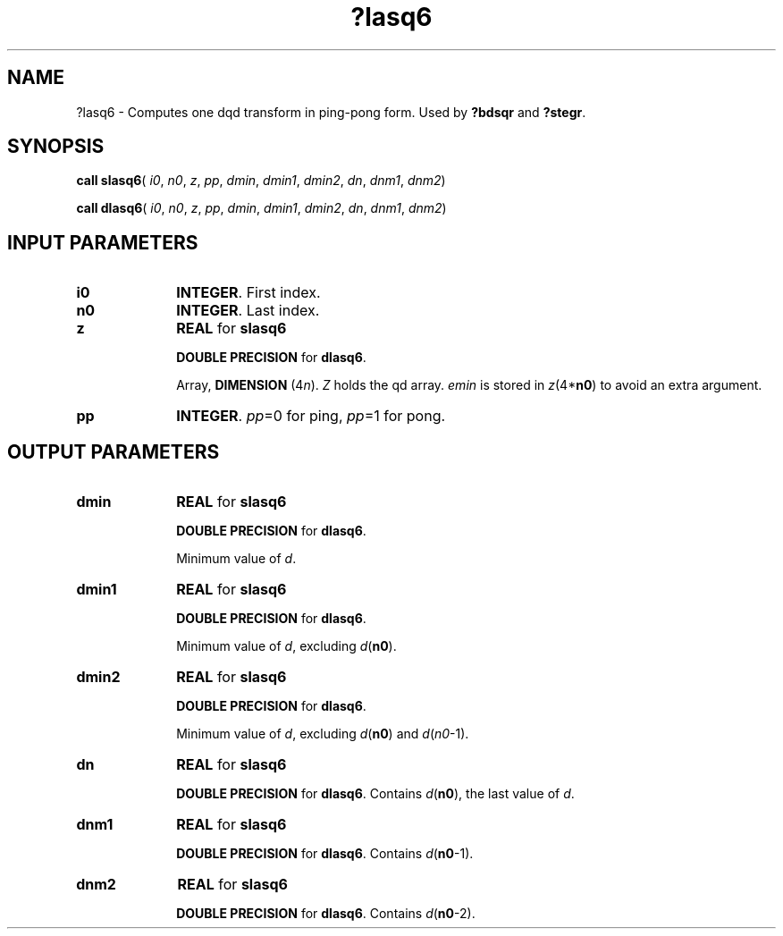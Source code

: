.\" Copyright (c) 2002 \- 2008 Intel Corporation
.\" All rights reserved.
.\"
.TH ?lasq6 3 "Intel Corporation" "Copyright(C) 2002 \- 2008" "Intel(R) Math Kernel Library"
.SH NAME
?lasq6 \- Computes one dqd transform in ping-pong form. Used by \fB?bdsqr\fR and \fB?stegr\fR.
.SH SYNOPSIS
.PP
\fBcall slasq6\fR( \fIi0\fR, \fIn0\fR, \fIz\fR, \fIpp\fR, \fIdmin\fR, \fIdmin1\fR, \fIdmin2\fR, \fIdn\fR, \fIdnm1\fR, \fIdnm2\fR)
.PP
\fBcall dlasq6\fR( \fIi0\fR, \fIn0\fR, \fIz\fR, \fIpp\fR, \fIdmin\fR, \fIdmin1\fR, \fIdmin2\fR, \fIdn\fR, \fIdnm1\fR, \fIdnm2\fR)
.SH INPUT PARAMETERS

.TP 10
\fBi0\fR
.NL
\fBINTEGER\fR. First index.
.TP 10
\fBn0\fR
.NL
\fBINTEGER\fR. Last index.
.TP 10
\fBz\fR
.NL
\fBREAL\fR for \fBslasq6\fR
.IP
\fBDOUBLE PRECISION\fR for \fBdlasq6\fR.
.IP
Array, \fBDIMENSION\fR (4\fIn\fR). \fIZ\fR holds the qd array. \fIemin\fR is stored in \fIz\fR(4*\fBn0\fR) to avoid  an extra argument.
.TP 10
\fBpp\fR
.NL
\fBINTEGER\fR. \fIpp\fR=0 for ping, \fIpp\fR=1 for pong.
.SH OUTPUT PARAMETERS

.TP 10
\fBdmin\fR
.NL
\fBREAL\fR for \fBslasq6\fR
.IP
\fBDOUBLE PRECISION\fR for \fBdlasq6\fR.
.IP
Minimum value of \fId\fR.
.TP 10
\fBdmin1\fR
.NL
\fBREAL\fR for \fBslasq6\fR
.IP
\fBDOUBLE PRECISION\fR for \fBdlasq6\fR.
.IP
Minimum value of \fId\fR, excluding \fId\fR(\fBn0\fR).
.TP 10
\fBdmin2\fR
.NL
\fBREAL\fR for \fBslasq6\fR
.IP
\fBDOUBLE PRECISION\fR for \fBdlasq6\fR.
.IP
Minimum value of \fId\fR, excluding \fId\fR(\fBn0\fR) and \fId\fR(\fIn0\fR-1).
.TP 10
\fBdn\fR
.NL
\fBREAL\fR for \fBslasq6\fR
.IP
\fBDOUBLE PRECISION\fR for \fBdlasq6\fR. Contains \fId\fR(\fBn0\fR), the last value of \fId\fR.
.TP 10
\fBdnm1\fR
.NL
\fBREAL\fR for \fBslasq6\fR
.IP
\fBDOUBLE PRECISION\fR for \fBdlasq6\fR. Contains \fId\fR(\fBn0\fR-1).
.TP 10
\fBdnm2\fR
.NL
\fBREAL\fR for \fBslasq6\fR
.IP
\fBDOUBLE PRECISION\fR for \fBdlasq6\fR. Contains \fId\fR(\fBn0\fR-2).
